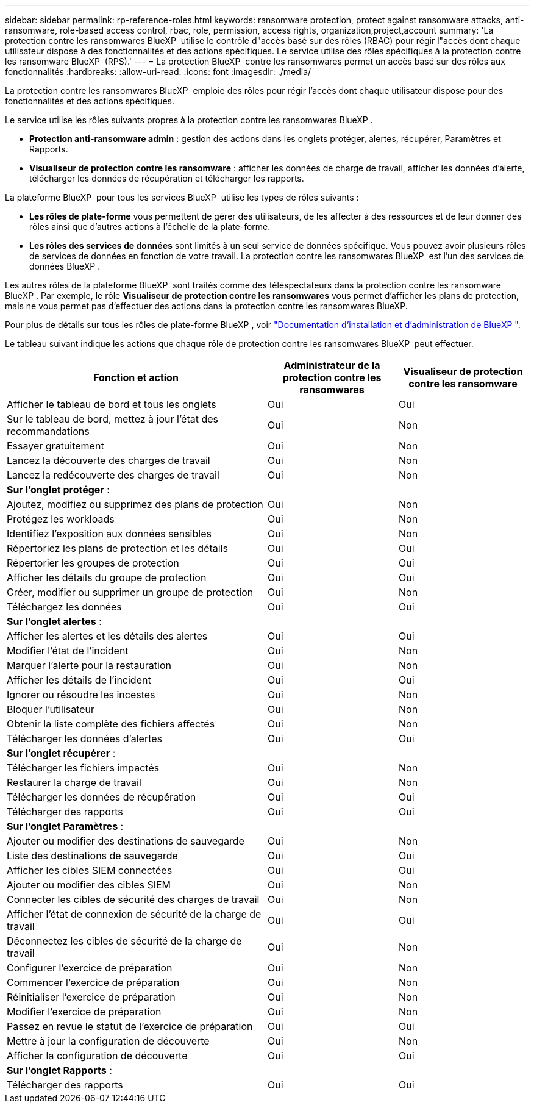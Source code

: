 ---
sidebar: sidebar 
permalink: rp-reference-roles.html 
keywords: ransomware protection, protect against ransomware attacks, anti-ransomware, role-based access control, rbac, role, permission, access rights, organization,project,account 
summary: 'La protection contre les ransomwares BlueXP  utilise le contrôle d"accès basé sur des rôles (RBAC) pour régir l"accès dont chaque utilisateur dispose à des fonctionnalités et des actions spécifiques. Le service utilise des rôles spécifiques à la protection contre les ransomware BlueXP  (RPS).' 
---
= La protection BlueXP  contre les ransomwares permet un accès basé sur des rôles aux fonctionnalités
:hardbreaks:
:allow-uri-read: 
:icons: font
:imagesdir: ./media/


[role="lead"]
La protection contre les ransomwares BlueXP  emploie des rôles pour régir l'accès dont chaque utilisateur dispose pour des fonctionnalités et des actions spécifiques.

Le service utilise les rôles suivants propres à la protection contre les ransomwares BlueXP .

* *Protection anti-ransomware admin* : gestion des actions dans les onglets protéger, alertes, récupérer, Paramètres et Rapports.
* *Visualiseur de protection contre les ransomware* : afficher les données de charge de travail, afficher les données d'alerte, télécharger les données de récupération et télécharger les rapports.


La plateforme BlueXP  pour tous les services BlueXP  utilise les types de rôles suivants :

* *Les rôles de plate-forme* vous permettent de gérer des utilisateurs, de les affecter à des ressources et de leur donner des rôles ainsi que d'autres actions à l'échelle de la plate-forme.
* *Les rôles des services de données* sont limités à un seul service de données spécifique. Vous pouvez avoir plusieurs rôles de services de données en fonction de votre travail. La protection contre les ransomwares BlueXP  est l'un des services de données BlueXP .


Les autres rôles de la plateforme BlueXP  sont traités comme des téléspectateurs dans la protection contre les ransomware BlueXP . Par exemple, le rôle *Visualiseur de protection contre les ransomwares* vous permet d'afficher les plans de protection, mais ne vous permet pas d'effectuer des actions dans la protection contre les ransomwares BlueXP.

Pour plus de détails sur tous les rôles de plate-forme BlueXP , voir https://docs.netapp.com/us-en/bluexp-setup-admin/reference-iam-predefined-roles.html["Documentation d'installation et d'administration de BlueXP "^].

Le tableau suivant indique les actions que chaque rôle de protection contre les ransomwares BlueXP  peut effectuer.

[cols="40,20a,20a"]
|===
| Fonction et action | Administrateur de la protection contre les ransomwares | Visualiseur de protection contre les ransomware 


| Afficher le tableau de bord et tous les onglets  a| 
Oui
 a| 
Oui



| Sur le tableau de bord, mettez à jour l'état des recommandations  a| 
Oui
 a| 
Non



| Essayer gratuitement  a| 
Oui
 a| 
Non



| Lancez la découverte des charges de travail  a| 
Oui
 a| 
Non



| Lancez la redécouverte des charges de travail  a| 
Oui
 a| 
Non



3+| *Sur l'onglet protéger* : 


| Ajoutez, modifiez ou supprimez des plans de protection  a| 
Oui
 a| 
Non



| Protégez les workloads  a| 
Oui
 a| 
Non



| Identifiez l'exposition aux données sensibles  a| 
Oui
 a| 
Non



| Répertoriez les plans de protection et les détails  a| 
Oui
 a| 
Oui



| Répertorier les groupes de protection  a| 
Oui
 a| 
Oui



| Afficher les détails du groupe de protection  a| 
Oui
 a| 
Oui



| Créer, modifier ou supprimer un groupe de protection  a| 
Oui
 a| 
Non



| Téléchargez les données  a| 
Oui
 a| 
Oui



3+| *Sur l'onglet alertes* : 


| Afficher les alertes et les détails des alertes  a| 
Oui
 a| 
Oui



| Modifier l'état de l'incident  a| 
Oui
 a| 
Non



| Marquer l'alerte pour la restauration  a| 
Oui
 a| 
Non



| Afficher les détails de l'incident  a| 
Oui
 a| 
Oui



| Ignorer ou résoudre les incestes  a| 
Oui
 a| 
Non



| Bloquer l'utilisateur  a| 
Oui
 a| 
Non



| Obtenir la liste complète des fichiers affectés  a| 
Oui
 a| 
Non



| Télécharger les données d'alertes  a| 
Oui
 a| 
Oui



3+| *Sur l'onglet récupérer* : 


| Télécharger les fichiers impactés  a| 
Oui
 a| 
Non



| Restaurer la charge de travail  a| 
Oui
 a| 
Non



| Télécharger les données de récupération  a| 
Oui
 a| 
Oui



| Télécharger des rapports  a| 
Oui
 a| 
Oui



3+| *Sur l'onglet Paramètres* : 


| Ajouter ou modifier des destinations de sauvegarde  a| 
Oui
 a| 
Non



| Liste des destinations de sauvegarde  a| 
Oui
 a| 
Oui



| Afficher les cibles SIEM connectées  a| 
Oui
 a| 
Oui



| Ajouter ou modifier des cibles SIEM  a| 
Oui
 a| 
Non



| Connecter les cibles de sécurité des charges de travail  a| 
Oui
 a| 
Non



| Afficher l'état de connexion de sécurité de la charge de travail  a| 
Oui
 a| 
Oui



| Déconnectez les cibles de sécurité de la charge de travail  a| 
Oui
 a| 
Non



| Configurer l'exercice de préparation  a| 
Oui
 a| 
Non



| Commencer l'exercice de préparation  a| 
Oui
 a| 
Non



| Réinitialiser l'exercice de préparation  a| 
Oui
 a| 
Non



| Modifier l'exercice de préparation  a| 
Oui
 a| 
Non



| Passez en revue le statut de l'exercice de préparation  a| 
Oui
 a| 
Oui



| Mettre à jour la configuration de découverte  a| 
Oui
 a| 
Non



| Afficher la configuration de découverte  a| 
Oui
 a| 
Oui



3+| *Sur l'onglet Rapports* : 


| Télécharger des rapports  a| 
Oui
 a| 
Oui

|===